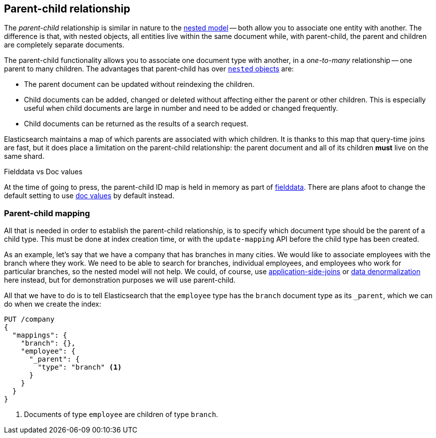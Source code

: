[[parent-child]]
== Parent-child relationship

The _parent-child_ relationship is similar in nature to the
<<nested-objects,nested model>> -- both allow you to associate one entity
with another. The difference is that, with nested objects, all entities live
within the same document while, with parent-child, the parent and children
are completely separate documents.

The parent-child functionality allows you to associate one document type with
another, in a _one-to-many_ relationship -- one parent to many children.   The
advantages that parent-child has over <<nested-objects,`nested` objects>> are:

* The parent document can be updated without reindexing the children.

* Child documents can be added, changed or deleted without affecting either
  the parent or other children. This is especially useful when child documents
  are large in number and need to be added or changed frequently.

* Child documents can be returned as the results of a search request.

Elasticsearch maintains a map of which parents are associated with
which children.  It is thanks to this map that query-time joins are fast, but
it does place a limitation on the parent-child relationship: the parent
document and all of its children *must* live on the same shard.

.Fielddata vs Doc values
************************************

At the time of going to press, the parent-child ID map is held in memory as
part of <<fielddata,fielddata>>.  There are plans afoot to change the default
setting to use <<doc-values,doc values>> by default instead.

************************************


[[parent-child-mapping]]
=== Parent-child mapping

All that is needed in order to establish the parent-child relationship, is to
specify which document type should be the parent of a child type.  This must
be done at index creation time, or with the `update-mapping` API before the
child type has been created.

As an example, let's say that we have a company that has branches in many
cities.  We would like to associate employees with the branch where they work.
We need to be able to search for branches, individual employees, and employees
who work for particular branches, so the nested model will not help.  We
could, of course,
use <<application-joins,application-side-joins>> or
<<denormalization,data denormalization>> here instead, but for demonstration
purposes we will use parent-child.

All that we have to do is to tell Elasticsearch that the `employee` type has
the `branch` document type as its `_parent`, which we can do when we create
the index:

[source,json]
-------------------------
PUT /company
{
  "mappings": {
    "branch": {},
    "employee": {
      "_parent": {
        "type": "branch" <1>
      }
    }
  }
}
-------------------------
<1> Documents of type `employee` are children of type `branch`.


